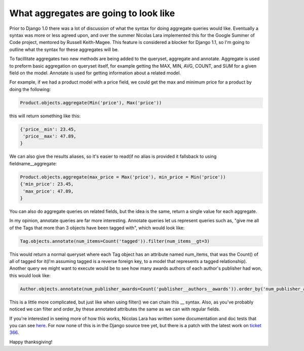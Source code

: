 
What aggregates are going to look like
======================================


Prior to Django 1.0 there was a lot of discussion of what the syntax for doing aggregate queries would like.  Eventually a syntax was more or less agreed upon, and over the summer Nicolas Lara implemented this for the Google Summer of Code project, mentored by Russell Keith-Magee.  This feature is considered a blocker for Django 1.1, so I'm going to outline what the syntax for these aggregates will be.

To facillitate aggregates two new methods are being added to the queryset, aggregate and annotate.  Aggregate is used to preform basic aggregation on queryset itself, for example getting the MAX, MIN, AVG, COUNT, and SUM for a given field on the model.   Annotate is used for getting information about a related model.

For example, if we had a product model with a price field, we could get the max and minimum price for a product by doing the following:

.. sourcecode:: python
    
    Product.objects.aggregate(Min('price'), Max('price'))

this will return something like this:

.. sourcecode:: python
    
    {'price__min': 23.45,
     'price__max': 47.89,
    }

We can also give the results aliases, so it's easier to read(if no alias is provided it fallsback to using fieldname__aggregate:

.. sourcecode:: python
    
    Product.objects.aggregate(max_price = Max('price'), min_price = Min('price'))
    {'min_price': 23.45,
     'max_price': 47.89,
    }

You can also do aggregate queries on related fields, but the idea is the same, return a single value for each aggregate.

In my opinion, annotate queries are far more interesting.  Annotate queries let us represent queries such as, "give me all of the Tags that more than 3 objects have been tagged with", which would look like:

.. sourcecode:: python
    
    Tag.objects.annotate(num_items=Count('tagged')).filter(num_items__gt=3)

This would return a normal queryset where each Tag object has an attribute named num_items, that was the Count() of all of tagged for it(I'm assuming tagged is a reverse foreign key, to a model that represents a tagged relationship).  Another query we might want to execute would be to see how many awards authors of each author's publisher had won, this would look like:

.. sourcecode:: python
    
    Author.objects.annotate(num_publisher_awards=Count('publisher__authors__awards')).order_by('num_publisher_awards')

This is a little more complicated, but just like when using filter() we can chain this __ syntax.  Also, as you've probably noticed we can filter and order_by these annotated attributes the same as we can with regular fields.

If you're interested in seeing more of how this works, Nicolas Lara has written some documentation and doc tests that you can see `here <http://code.google.com/p/django-aggregation/w/list>`_.  For now none of this is in the Django source tree yet, but there is a patch with the latest work on `ticket 366 <http://code.djangoproject.com/ticket/3566>`_.

Happy thanksgiving!
